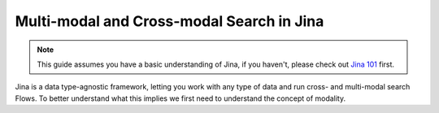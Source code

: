 ==========================================
Multi-modal and Cross-modal Search in Jina
==========================================

.. meta::
   :description: Multi-modal and cross-modal search in Jina
   :keywords: Jina, multimodal search, cross-modal search

.. note:: This guide assumes you have a basic understanding of Jina, if you haven't, please check out `Jina 101 <https://docs.jina.ai/chapters/101/index.html>`_ first.

Jina is a data type-agnostic framework, letting you work with any type of data and run cross- and multi-modal search Flows.
To better understand what this implies we first need to understand the concept of modality.

